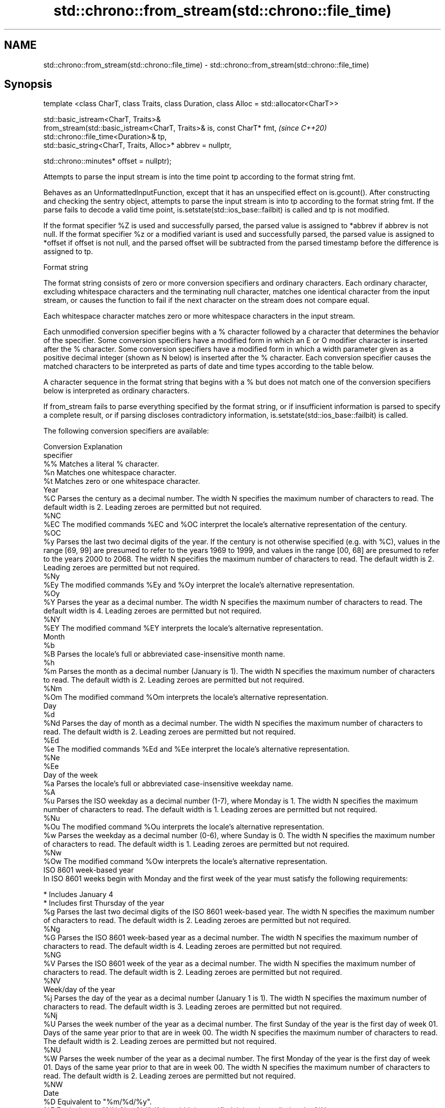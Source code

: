 .TH std::chrono::from_stream(std::chrono::file_time) 3 "2020.03.24" "http://cppreference.com" "C++ Standard Libary"
.SH NAME
std::chrono::from_stream(std::chrono::file_time) \- std::chrono::from_stream(std::chrono::file_time)

.SH Synopsis
   template <class CharT, class Traits, class Duration, class Alloc = std::allocator<CharT>>

   std::basic_istream<CharT, Traits>&
   from_stream(std::basic_istream<CharT, Traits>& is, const CharT* fmt,                       \fI(since C++20)\fP
   std::chrono::file_time<Duration>& tp,
   std::basic_string<CharT, Traits, Alloc>* abbrev = nullptr,

   std::chrono::minutes* offset = nullptr);

   Attempts to parse the input stream is into the time point tp according to the format string fmt.

   Behaves as an UnformattedInputFunction, except that it has an unspecified effect on is.gcount(). After constructing and checking the sentry object, attempts to parse the input stream is into tp according to the format string fmt. If the parse fails to decode a valid time point, is.setstate(std::ios_base::failbit) is called and tp is not modified.

   If the format specifier %Z is used and successfully parsed, the parsed value is assigned to *abbrev if abbrev is not null. If the format specifier %z or a modified variant is used and successfully parsed, the parsed value is assigned to *offset if offset is not null, and the parsed offset will be subtracted from the parsed timestamp before the difference is assigned to tp.

  Format string

   The format string consists of zero or more conversion specifiers and ordinary characters. Each ordinary character, excluding whitespace characters and the terminating null character, matches one identical character from the input stream, or causes the function to fail if the next character on the stream does not compare equal.

   Each whitespace character matches zero or more whitespace characters in the input stream.

   Each unmodified conversion specifier begins with a % character followed by a character that determines the behavior of the specifier. Some conversion specifiers have a modified form in which an E or O modifier character is inserted after the % character. Some conversion specifiers have a modified form in which a width parameter given as a positive decimal integer (shown as N below) is inserted after the % character. Each conversion specifier causes the matched characters to be interpreted as parts of date and time types according to the table below.

   A character sequence in the format string that begins with a % but does not match one of the conversion specifiers below is interpreted as ordinary characters.

   If from_stream fails to parse everything specified by the format string, or if insufficient information is parsed to specify a complete result, or if parsing discloses contradictory information, is.setstate(std::ios_base::failbit) is called.

   The following conversion specifiers are available:

   Conversion                                                                                                                                                                                                                  Explanation
   specifier
       %%     Matches a literal % character.
       %n     Matches one whitespace character.
       %t     Matches zero or one whitespace character.
                                                                                                                                                                                                                             Year
       %C     Parses the century as a decimal number. The width N specifies the maximum number of characters to read. The default width is 2. Leading zeroes are permitted but not required.
      %NC
      %EC     The modified commands %EC and %OC interpret the locale's alternative representation of the century.
      %OC
       %y     Parses the last two decimal digits of the year. If the century is not otherwise specified (e.g. with %C), values in the range [69, 99] are presumed to refer to the years 1969 to 1999, and values in the range [00, 68] are presumed to refer to the years 2000 to 2068. The width N specifies the maximum number of characters to read. The default width is 2. Leading zeroes are permitted but not required.
      %Ny
      %Ey     The modified commands %Ey and %Oy interpret the locale's alternative representation.
      %Oy
       %Y     Parses the year as a decimal number. The width N specifies the maximum number of characters to read. The default width is 4. Leading zeroes are permitted but not required.
      %NY
      %EY     The modified command %EY interprets the locale's alternative representation.
                                                                                                                                                                                                                             Month
       %b
       %B     Parses the locale's full or abbreviated case-insensitive month name.
       %h
       %m     Parses the month as a decimal number (January is 1). The width N specifies the maximum number of characters to read. The default width is 2. Leading zeroes are permitted but not required.
      %Nm
      %Om     The modified command %Om interprets the locale's alternative representation.
                                                                                                                                                                                                                              Day
       %d
      %Nd     Parses the day of month as a decimal number. The width N specifies the maximum number of characters to read. The default width is 2. Leading zeroes are permitted but not required.
      %Ed
       %e     The modified commands %Ed and %Ee interpret the locale's alternative representation.
      %Ne
      %Ee
                                                                                                                                                                                                                        Day of the week
       %a     Parses the locale's full or abbreviated case-insensitive weekday name.
       %A
       %u     Parses the ISO weekday as a decimal number (1-7), where Monday is 1. The width N specifies the maximum number of characters to read. The default width is 1. Leading zeroes are permitted but not required.
      %Nu
      %Ou     The modified command %Ou interprets the locale's alternative representation.
       %w     Parses the weekday as a decimal number (0-6), where Sunday is 0. The width N specifies the maximum number of characters to read. The default width is 1. Leading zeroes are permitted but not required.
      %Nw
      %Ow     The modified command %Ow interprets the locale's alternative representation.
                                                                                                                                                                                                                   ISO 8601 week-based year
   In ISO 8601 weeks begin with Monday and the first week of the year must satisfy the following requirements:

     * Includes January 4
     * Includes first Thursday of the year
       %g     Parses the last two decimal digits of the ISO 8601 week-based year. The width N specifies the maximum number of characters to read. The default width is 2. Leading zeroes are permitted but not required.
      %Ng
       %G     Parses the ISO 8601 week-based year as a decimal number. The width N specifies the maximum number of characters to read. The default width is 4. Leading zeroes are permitted but not required.
      %NG
       %V     Parses the ISO 8601 week of the year as a decimal number. The width N specifies the maximum number of characters to read. The default width is 2. Leading zeroes are permitted but not required.
      %NV
                                                                                                                                                                                                                     Week/day of the year
       %j     Parses the day of the year as a decimal number (January 1 is 1). The width N specifies the maximum number of characters to read. The default width is 3. Leading zeroes are permitted but not required.
      %Nj
       %U     Parses the week number of the year as a decimal number. The first Sunday of the year is the first day of week 01. Days of the same year prior to that are in week 00. The width N specifies the maximum number of characters to read. The default width is 2. Leading zeroes are permitted but not required.
      %NU
       %W     Parses the week number of the year as a decimal number. The first Monday of the year is the first day of week 01. Days of the same year prior to that are in week 00. The width N specifies the maximum number of characters to read. The default width is 2. Leading zeroes are permitted but not required.
      %NW
                                                                                                                                                                                                                             Date
       %D     Equivalent to "%m/%d/%y".
       %F     Equivalent to "%Y-%m-%d". If the width is specified, it is only applied to the %Y.
      %NF
       %x     Parses the locale's date representation.
      %Ex
              The modified command %Ex interprets the locale's alternate date representation.
                                                                                                                                                                                                                          Time of day
       %H     Parses the hour (24-hour clock) as a decimal number. The width N specifies the maximum number of characters to read. The default width is 2. Leading zeroes are permitted but not required.
      %NH
      %OH     The modified command %OH interprets the locale's alternative representation.
       %I     Parses the hour (12-hour clock) as a decimal number. The width N specifies the maximum number of characters to read. The default width is 2. Leading zeroes are permitted but not required.
      %NI
       %M     Parses the minute as a decimal number. The width N specifies the maximum number of characters to read. The default width is 2. Leading zeroes are permitted but not required.
      %NM
      %OM     The modified command %OM interprets the locale's alternative representation.
       %S     Parses the second as a decimal number. The width N specifies the maximum number of characters to read. The default width is 2 if Duration is convertible to std::chrono::seconds, otherwise it is determined by the decimal precision of Duration and the field is interpreted as a long double in a fixed format, with the decimal point character determined by the locale (if encountered). Leading zeroes are permitted but not required.
      %NS
      %OS     The modified command %OS interprets the locale's alternative representation.
       %p     Parses the locale's equivalent of the AM/PM designations associated with a 12-hour clock. The command %I must precede %p in the format string.
       %R     Equivalent to "%H:%M".
       %T     Equivalent to "%H:%M:%S".
       %r     Parses the locale's 12-hour clock time.
       %X     Parses the locale's time representation.
      %EX
              The modified command %EX interprets the locale's alternate time representation.
.SH Miscellaneous
       %c     Parses the locale's date and time representation.
      %Ec
              The modified command %Ec interprets the locale's alternative date and time representation.
       %z     Parses the offset from UTC in the format [+|-]hh[mm]. For example -0430 refers to 4 hours 30 minutes behind UTC and 04 refers to 4 hours ahead of UTC.
      %Ez
      %Oz     The modified commands %Ez and %Oz parses the format [+|-]h[h][:mm] (i.e., requiring a : between the hours and minutes and making the leading zero for hour optional).
       %Z     Parses the time zone abbreviation or name, taken as the longest sequence of characters that only contains the characters A through Z, a through z, 0 through 9, -, +, _, and /.

.SH Return value

   is.

.SH See also

   parse   parses a chrono object from a stream
   (C++20) \fI(function template)\fP

